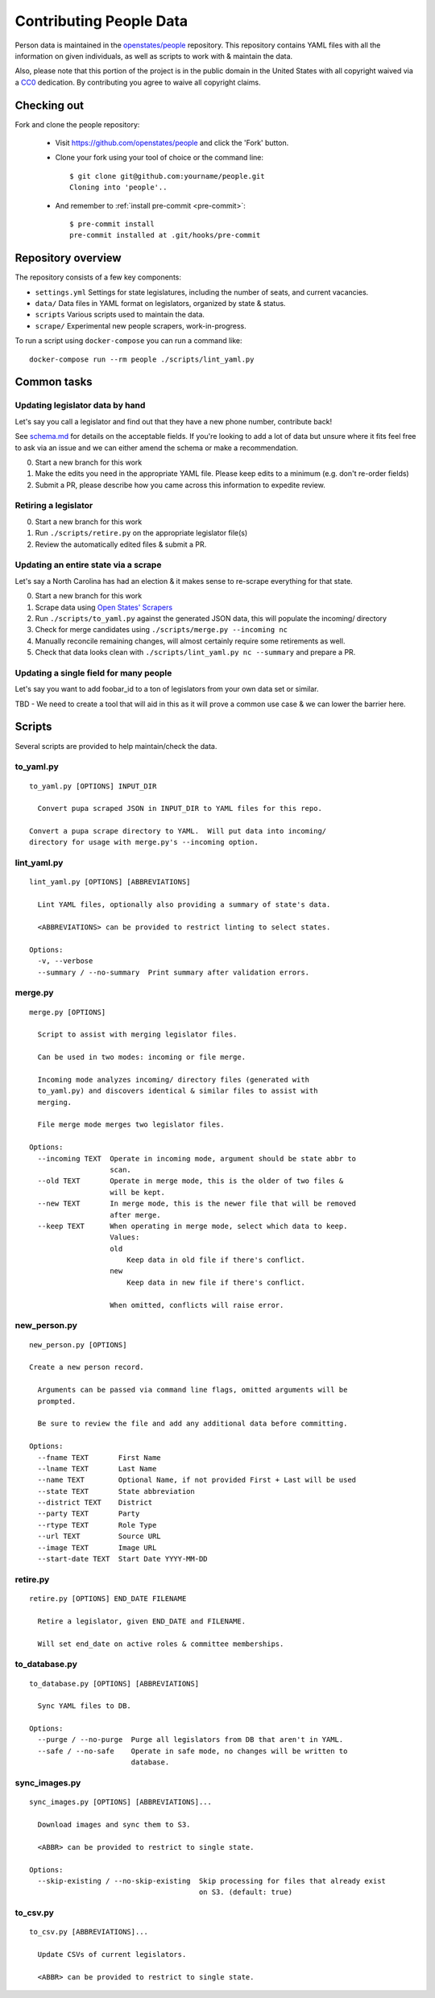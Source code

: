 .. _contributing-people:

Contributing People Data
========================

Person data is maintained in the `openstates/people <https://github.com/openstates/people>`_ repository.  This repository contains YAML files with all the information on given individuals, as well as scripts to work with & maintain the data.

Also, please note that this portion of the project is in the public domain in the United States with all copyright waived via a `CC0 <https://creativecommons.org/publicdomain/zero/1.0/>`_ dedication.  By contributing you agree to waive all copyright claims.

Checking out
------------

Fork and clone the people repository:

  * Visit https://github.com/openstates/people and click the 'Fork' button.
  * Clone your fork using your tool of choice or the command line::

        $ git clone git@github.com:yourname/people.git
        Cloning into 'people'..

  * And remember to :ref:`install pre-commit <pre-commit>`::

        $ pre-commit install
        pre-commit installed at .git/hooks/pre-commit

Repository overview
-------------------

The repository consists of a few key components:

* ``settings.yml`` Settings for state legislatures, including the number of seats, and current vacancies.
* ``data/`` Data files in YAML format on legislators, organized by state & status.
* ``scripts`` Various scripts used to maintain the data.
* ``scrape/`` Experimental new people scrapers, work-in-progress.

To run a script using ``docker-compose`` you can run a command like::

  docker-compose run --rm people ./scripts/lint_yaml.py

Common tasks
-------------

Updating legislator data by hand
~~~~~~~~~~~~~~~~~~~~~~~~~~~~~~~~

Let's say you call a legislator and find out that they have a new phone number, contribute back!

See `schema.md <https://github.com/openstates/people/blob/master/schema.md>`_ for details on the acceptable fields.  If you're looking to add a lot of data but unsure where it fits feel free to ask via an issue and we can either amend the schema or make a recommendation.

0. Start a new branch for this work
1. Make the edits you need in the appropriate YAML file.  Please keep edits to a minimum (e.g. don't re-order fields)
2. Submit a PR, please describe how you came across this information to expedite review.

Retiring a legislator
~~~~~~~~~~~~~~~~~~~~~

0. Start a new branch for this work
1. Run ``./scripts/retire.py`` on the appropriate legislator file(s)
2. Review the automatically edited files & submit a PR.

Updating an entire state via a scrape
~~~~~~~~~~~~~~~~~~~~~~~~~~~~~~~~~~~~~

Let's say a North Carolina has had an election & it makes sense to re-scrape everything for that state.

0. Start a new branch for this work
1. Scrape data using `Open States' Scrapers <https://github.com/openstates/openstates>`_
2. Run ``./scripts/to_yaml.py`` against the generated JSON data, this will populate the incoming/ directory 
3. Check for merge candidates using ``./scripts/merge.py --incoming nc``
4. Manually reconcile remaining changes, will almost certainly require some retirements as well.
5. Check that data looks clean with ``./scripts/lint_yaml.py nc --summary`` and prepare a PR.

Updating a single field for many people
~~~~~~~~~~~~~~~~~~~~~~~~~~~~~~~~~~~~~~~

Let's say you want to add foobar_id to a ton of legislators from your own data set or similar.

TBD - We need to create a tool that will aid in this as it will prove a common use case & we can lower the barrier here.

.. _people-scripts:

Scripts
-------

Several scripts are provided to help maintain/check the data.

to_yaml.py
~~~~~~~~~~
::

  to_yaml.py [OPTIONS] INPUT_DIR

    Convert pupa scraped JSON in INPUT_DIR to YAML files for this repo.

  Convert a pupa scrape directory to YAML.  Will put data into incoming/
  directory for usage with merge.py's --incoming option.

lint_yaml.py
~~~~~~~~~~~~
::

  lint_yaml.py [OPTIONS] [ABBREVIATIONS]

    Lint YAML files, optionally also providing a summary of state's data.

    <ABBREVIATIONS> can be provided to restrict linting to select states.

  Options:
    -v, --verbose
    --summary / --no-summary  Print summary after validation errors.

merge.py
~~~~~~~~
::

  merge.py [OPTIONS]

    Script to assist with merging legislator files.

    Can be used in two modes: incoming or file merge.

    Incoming mode analyzes incoming/ directory files (generated with
    to_yaml.py) and discovers identical & similar files to assist with
    merging.

    File merge mode merges two legislator files.

  Options:
    --incoming TEXT  Operate in incoming mode, argument should be state abbr to
                     scan.
    --old TEXT       Operate in merge mode, this is the older of two files &
                     will be kept.
    --new TEXT       In merge mode, this is the newer file that will be removed
                     after merge.
    --keep TEXT      When operating in merge mode, select which data to keep.
                     Values:
                     old
                         Keep data in old file if there's conflict.
                     new
                         Keep data in new file if there's conflict.

                     When omitted, conflicts will raise error.

new_person.py
~~~~~~~~~~~~~
::

  new_person.py [OPTIONS]

  Create a new person record.

    Arguments can be passed via command line flags, omitted arguments will be
    prompted.

    Be sure to review the file and add any additional data before committing.

  Options:
    --fname TEXT       First Name
    --lname TEXT       Last Name
    --name TEXT        Optional Name, if not provided First + Last will be used
    --state TEXT       State abbreviation
    --district TEXT    District
    --party TEXT       Party
    --rtype TEXT       Role Type
    --url TEXT         Source URL
    --image TEXT       Image URL
    --start-date TEXT  Start Date YYYY-MM-DD


retire.py
~~~~~~~~~
::

  retire.py [OPTIONS] END_DATE FILENAME

    Retire a legislator, given END_DATE and FILENAME.

    Will set end_date on active roles & committee memberships.

to_database.py
~~~~~~~~~~~~~~
::

  to_database.py [OPTIONS] [ABBREVIATIONS]

    Sync YAML files to DB.

  Options:
    --purge / --no-purge  Purge all legislators from DB that aren't in YAML.
    --safe / --no-safe    Operate in safe mode, no changes will be written to
                          database.

sync_images.py
~~~~~~~~~~~~~~
::

  sync_images.py [OPTIONS] [ABBREVIATIONS]...

    Download images and sync them to S3.

    <ABBR> can be provided to restrict to single state.

  Options:
    --skip-existing / --no-skip-existing  Skip processing for files that already exist
                                          on S3. (default: true)

to_csv.py
~~~~~~~~~
::

  to_csv.py [ABBREVIATIONS]...

    Update CSVs of current legislators.

    <ABBR> can be provided to restrict to single state.
